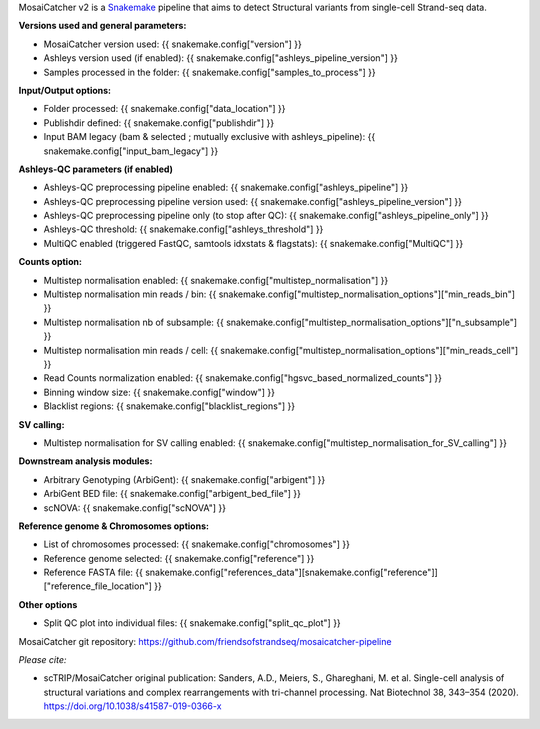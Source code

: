 .. role:: underline
    :class: underline

MosaiCatcher v2 is a `Snakemake <https://snakemake.github.io>`__ pipeline that aims to detect Structural variants from single-cell Strand-seq data.

**Versions used and general parameters:**

* MosaiCatcher version used: {{ snakemake.config["version"] }}
* Ashleys version used (if enabled): {{ snakemake.config["ashleys_pipeline_version"] }}
* Samples processed in the folder: {{ snakemake.config["samples_to_process"] }}

**Input/Output options:**

* Folder processed: {{ snakemake.config["data_location"] }}
* Publishdir defined: {{ snakemake.config["publishdir"] }}
* Input BAM legacy (bam & selected ; mutually exclusive with ashleys_pipeline): {{ snakemake.config["input_bam_legacy"] }}

**Ashleys-QC parameters (if enabled)**

* Ashleys-QC preprocessing pipeline enabled: {{ snakemake.config["ashleys_pipeline"] }}
* Ashleys-QC preprocessing pipeline version used: {{ snakemake.config["ashleys_pipeline_version"] }}
* Ashleys-QC preprocessing pipeline only (to stop after QC): {{ snakemake.config["ashleys_pipeline_only"] }}
* Ashleys-QC threshold: {{ snakemake.config["ashleys_threshold"] }}
* MultiQC enabled (triggered FastQC, samtools idxstats & flagstats): {{ snakemake.config["MultiQC"] }}


**Counts option:**

* Multistep normalisation enabled: {{ snakemake.config["multistep_normalisation"] }}
* Multistep normalisation min reads / bin: {{ snakemake.config["multistep_normalisation_options"]["min_reads_bin"] }}
* Multistep normalisation nb of subsample: {{ snakemake.config["multistep_normalisation_options"]["n_subsample"] }}
* Multistep normalisation min reads / cell: {{ snakemake.config["multistep_normalisation_options"]["min_reads_cell"] }}
* Read Counts normalization enabled: {{ snakemake.config["hgsvc_based_normalized_counts"] }}
* Binning window size: {{ snakemake.config["window"] }}
* Blacklist regions: {{ snakemake.config["blacklist_regions"] }}

**SV calling:**

* Multistep normalisation for SV calling enabled: {{ snakemake.config["multistep_normalisation_for_SV_calling"] }}

**Downstream analysis modules:**

* Arbitrary Genotyping (ArbiGent): {{ snakemake.config["arbigent"] }}
* ArbiGent BED file: {{ snakemake.config["arbigent_bed_file"] }}
* scNOVA: {{ snakemake.config["scNOVA"] }}


**Reference genome & Chromosomes options:**

* List of chromosomes processed: {{ snakemake.config["chromosomes"] }}
* Reference genome selected: {{ snakemake.config["reference"] }}
* Reference FASTA file: {{ snakemake.config["references_data"][snakemake.config["reference"]]["reference_file_location"] }}

**Other options**

* Split QC plot into individual files: {{ snakemake.config["split_qc_plot"] }}


MosaiCatcher git repository: https://github.com/friendsofstrandseq/mosaicatcher-pipeline

*Please cite:*

* scTRIP/MosaiCatcher original publication: Sanders, A.D., Meiers, S., Ghareghani, M. et al. Single-cell analysis of structural variations and complex rearrangements with tri-channel processing. Nat Biotechnol 38, 343–354 (2020). https://doi.org/10.1038/s41587-019-0366-x